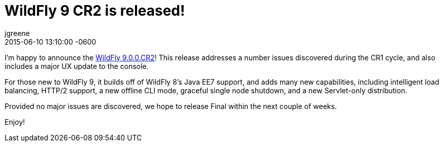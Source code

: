 = WildFly 9 CR2 is released!
jgreene
2015-05-01
:revdate: 2015-06-10 13:10:00 -0600
:awestruct-tags: [announcement, release]
:awestruct-layout: blog
:source-highlighter: coderay

I’m happy to announce the link:{base_url}/downloads/[WildFly 9.0.0.CR2]! This release addresses a number issues discovered during the CR1 cycle, and also includes a major UX update to the console.

For those new to WildFly 9, it builds off of WildFly 8’s Java EE7 support, and adds many new capabilities, including intelligent load balancing, HTTP/2 support, a new offline CLI mode, graceful single node shutdown, and a new Servlet-only distribution.

Provided no major issues are discovered, we hope to release Final within the next couple of weeks.

Enjoy!

